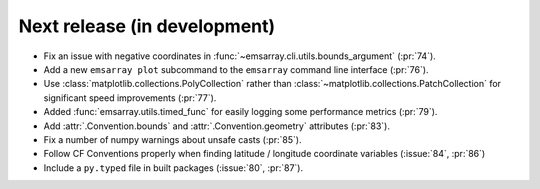=============================
Next release (in development)
=============================

* Fix an issue with negative coordinates in :func:`~emsarray.cli.utils.bounds_argument` (:pr:`74`).
* Add a new ``emsarray plot`` subcommand to the ``emsarray`` command line interface (:pr:`76`).
* Use :class:`matplotlib.collections.PolyCollection`
  rather than :class:`~matplotlib.collections.PatchCollection`
  for significant speed improvements
  (:pr:`77`).
* Added :func:`emsarray.utils.timed_func` for easily logging some performance metrics (:pr:`79`).
* Add :attr:`.Convention.bounds` and :attr:`.Convention.geometry` attributes (:pr:`83`).
* Fix a number of numpy warnings about unsafe casts (:pr:`85`).
* Follow CF Conventions properly when finding latitude / longitude coordinate variables (:issue:`84`, :pr:`86`)
* Include a ``py.typed`` file in built packages (:issue:`80`, :pr:`87`).
